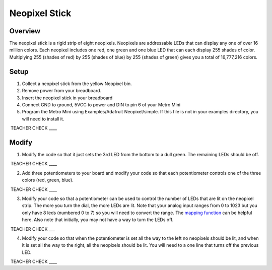 Neopixel Stick
==============

Overview
--------

The neopixel stick is a rigid strip of eight neopixels. Neopixels are
addressable LEDs that can display any one of over 16 million colors.
Each neopixel includes one red, one green and one blue LED that can each
display 255 shades of color. Multiplying 255 (shades of red) by 255
(shades of blue) by 255 (shades of green) gives you a total of
16,777,216 colors.

Setup
-----

1. Collect a neopixel stick from the yellow Neopixel bin.
2. Remove power from your breadboard.
3. Insert the neopixel stick in your breadboard
4. Connect GND to ground, 5VCC to power and DIN to pin 6 of your Metro
   Mini
5. Program the Metro Mini using Examples/Adafruit Neopixel/simple. If
   this file is not in your examples directory, you will need to install
   it.

 TEACHER CHECK \_\_\_\_

Modify
------

1. Modify the code so that it just sets the 3rd LED from the bottom to a
   dull green. The remaining LEDs should be off.

 TEACHER CHECK \_\_\_\_

2. Add three potentiometers to your board and modify your code so that
   each potentiometer controls one of the three colors (red, green,
   blue).

 TEACHER CHECK \_\_\_\_

3. Modify your code so that a potentiometer can be used to control the
   number of LEDs that are lit on the neopixel strip. The more you turn
   the dial, the more LEDs are lit. Note that your analog input ranges
   from 0 to 1023 but you only have 8 leds (numbered 0 to 7) so you will
   need to convert the range. The `mapping
   function <https://www.google.com/url?q=https://docs.google.com/document/d/1BmZbXzxnD2j17QToSZ9jeZmnP7burwfksfQq2v4zu-Y/edit%23heading%3Dh.w4r79820c3cs&sa=D&ust=1587613173999000>`__ can
   be helpful here. Also note that initially, you may not have a way to
   turn the LEDs off.

 TEACHER CHECK \_\_\_

4. Modify your code so that when the potentiometer is set all the way to
   the left no neopixels should be lit, and when it is set all the way
   to the right, all the neopixels should be lit. You will need to a one
   line that turns off the previous LED.

 TEACHER CHECK \_\_\_\_
